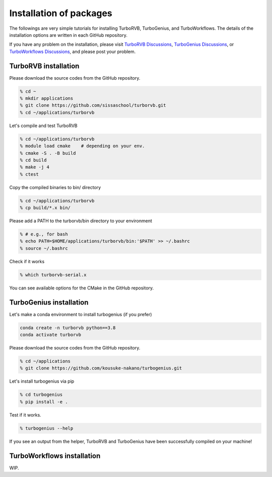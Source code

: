 .. TurboRVB_manual documentation master file, created by
   sphinx-quickstart on Thu Jan 24 00:11:17 2019.
   You can adapt this file completely to your liking, but it should at least
   contain the root `toctree` directive.

Installation of packages
======================================================

The followings are very simple tutorials for installing TurboRVB, TurboGenius, and TurboWorkflows.
The details of the installation options are written in each GitHub repository.

If you have any problem on the installation, please visit `TurboRVB Discussions <https://github.com/sissaschool/turborvb/discussions>`__, `TurboGenius Discussions <https://github.com/kousuke-nakano/turbogenius/discussions>`__, or `TurboWorkflows Discussions <https://github.com/kousuke-nakano/turboworkflows/discussions>`__, and please post your problem.

TurboRVB installation
--------------------------------------------

Please download the source codes from the GitHub repository.

.. code-block:: bash
    
    % cd ~
    % mkdir applications
    % git clone https://github.com/sissaschool/turborvb.git
    % cd ~/applications/turborvb

Let's compile and test TurboRVB 

.. code-block:: bash

    % cd ~/applications/turborvb
    % module load cmake    # depending on your env.
    % cmake -S . -B build
    % cd build
    % make -j 4
    % ctest

Copy the compiled binaries to bin/ directory

.. code-block:: bash

    % cd ~/applications/turborvb
    % cp build/*.x bin/
    
Please add a PATH to the turborvb/bin directory to your environment

.. code-block:: bash
    
    % # e.g., for bash
    % echo PATH=$HOME/applications/turborvb/bin:'$PATH' >> ~/.bashrc
    % source ~/.bashrc 

Check if it works

.. code-block:: bash

    % which turborvb-serial.x

You can see available options for the CMake in the GitHub repository.


TurboGenius installation
--------------------------------------------

Let's make a conda environment to install turbogenius (if you prefer)

.. code-block:: bash
    
    conda create -n turborvb python==3.8
    conda activate turborvb

Please download the source codes from the GitHub repository.

.. code-block:: bash

    % cd ~/applications
    % git clone https://github.com/kousuke-nakano/turbogenius.git

Let's install turbogenius via pip

.. code-block:: bash

    % cd turbogenius
    % pip install -e .

Test if it works.

.. code-block:: bash

    % turbogenius --help

If you see an output from the helper, TurboRVB and TurboGenius have been successfully compiled on your machine!

TurboWorkflows installation
--------------------------------------------

WIP.